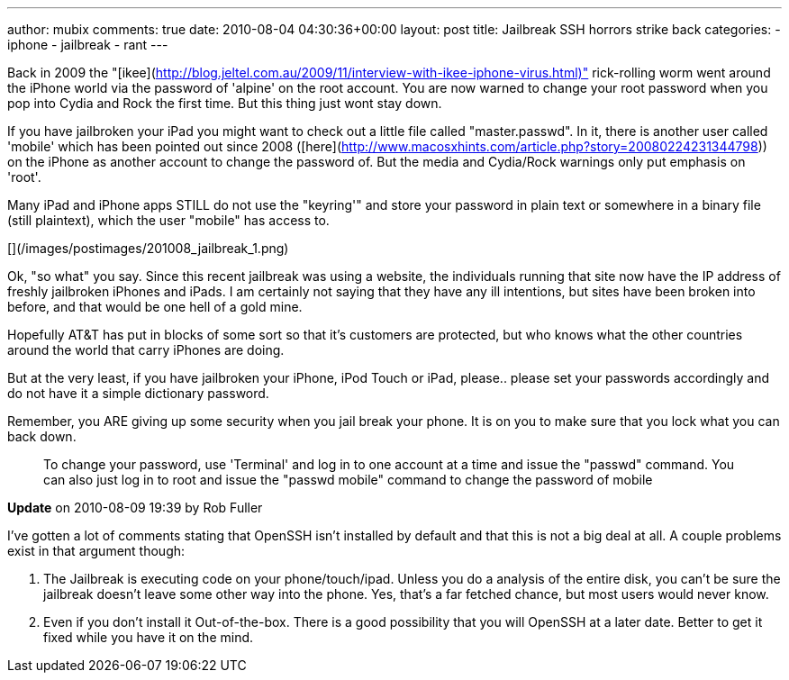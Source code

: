 ---
author: mubix
comments: true
date: 2010-08-04 04:30:36+00:00
layout: post
title: Jailbreak SSH horrors strike back
categories:
- iphone
- jailbreak
- rant
---

Back in 2009 the "[ikee](http://blog.jeltel.com.au/2009/11/interview-with-ikee-iphone-virus.html)" rick-rolling worm went around the iPhone world via the password of 'alpine' on the root account. You are now warned to change your root password when you pop into Cydia and Rock the first time. But this thing just wont stay down.

If you have jailbroken your iPad you might want to check out a little file called "master.passwd". In it, there is another user called 'mobile' which has been pointed out since 2008 ([here](http://www.macosxhints.com/article.php?story=20080224231344798)) on the iPhone as another account to change the password of. But the media and Cydia/Rock warnings only put emphasis on 'root'.

Many iPad and iPhone apps STILL do not use the "keyring'" and store your password in plain text or somewhere in a binary file (still plaintext), which the user "mobile" has access to.

[](/images/postimages/201008_jailbreak_1.png)

Ok, "so what" you say. Since this recent jailbreak was using a website, the individuals running that site now have the IP address of freshly jailbroken iPhones and iPads. I am certainly not saying that they have any ill intentions, but sites have been broken into before, and that would be one hell of a gold mine.

Hopefully AT&T has put in blocks of some sort so that it's customers are protected, but who knows what the other countries around the world that carry iPhones are doing.

But at the very least, if you have jailbroken your iPhone, iPod Touch or iPad, please.. please set your passwords accordingly and do not have it a simple dictionary password.

Remember, you ARE giving up some security when you jail break your phone. It is on you to make sure that you lock what you can back down.
 
> To change your password, use 'Terminal' and log in to one account at a time and issue the "passwd" command. You can also just log in to root and issue the "passwd mobile" command to change the password of mobile

**Update** on 2010-08-09 19:39 by Rob Fuller

I've gotten a lot of comments stating that OpenSSH isn't installed by default and that this is not a big deal at all. A couple problems exist in that argument though:

1. The Jailbreak is executing code on your phone/touch/ipad. Unless you do a analysis of the entire disk, you can't be sure the jailbreak doesn't leave some other way into the phone. Yes, that's a far fetched chance, but most users would never know.

2. Even if you don't install it Out-of-the-box. There is a good possibility that you will OpenSSH at a later date. Better to get it fixed while you have it on the mind.

